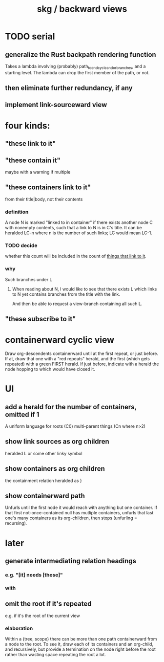 :PROPERTIES:
:ID:       7b2499c4-4c93-44dc-83b1-0a4b9175d6a8
:ROAM_ALIASES: "skg / backward view" "containerward view \ skg"
:END:
#+title: skg / backward views
* TODO serial
** generalize the Rust backpath rendering function
   Takes a lambda involving (probably)
     path_to_end_cycle_and_or_branches,
   and a starting level.
   The lambda can drop the first member of the path, or not.
** then eliminate further redundancy, if any
** implement link-sourceward view
* four kinds:
** "these link to it"
   :PROPERTIES:
   :ID:       1778f2e9-e25f-43be-9362-abd43b0d4241
   :END:
** "these contain it"
   maybe with a warning if multiple
** "these containers link to it"
   :PROPERTIES:
   :ID:       59e54472-f770-437d-bc36-323928dd3352
   :END:
   from their title|body, not their contents
*** definition
    A node N is marked "linked to in container"
    if there exists another node C with nonempty contents,
    such that a link to N is in C's title.
    It can be heralded LC-n where n is the number of such links;
    LC would mean LC-1.
*** TODO decide
    :PROPERTIES:
    :ID:       43a6a0e2-d2bd-414c-a92c-e1c309622c6e
    :END:
    whether this count will be included in the count of [[id:1778f2e9-e25f-43be-9362-abd43b0d4241][things that link to it]].
*** why
    Such branches under L
**** When reading about N, I would like to see that there exists L which links to N yet contains branches from the title with the link.
     And then be able to request a view-branch containing all such L.
** "these subscribe to it"
* containerward cyclic view
  Draw org-descendents containerward until at the first repeat, or just before.
  If at, draw that one with a "red repeats" herald, and the first (which gets repeated) with a green FIRST herald.
  If just before, indicate with a herald the node hopping to which would have closed it.
* UI
** add a herald for the number of containers, omitted if 1
   :PROPERTIES:
   :ID:       ac671944-2cb9-41b0-abbc-43dfe8a5377b
   :END:
   A uniform language for
     roots               (C0)
     multi-parent things (Cn where n>2)
** show link sources as org children
    heralded L or some other linky symbol
** show containers as org children
    the containment relation heralded as }
** show containerward path
   Unfurls until the first node it would reach with
   anything but one container.
   If that first not-once-contained null has mutliple containers,
   unfurls that last one's many containers as its org-children,
   then stops (unfurling = recursing).
* later
** generate intermediating relation headings
*** e.g. "[it] needs [these]"
*** with
** omit the root if it's repeated
   :PROPERTIES:
   :ID:       0254b98c-30e6-49de-af3f-c17871c356da
   :END:
   e.g. if it's the root of the current view
*** elaboration
    Within a {tree, scope} there can be more than one path containerward from a node to the root. To see it, draw each of its containers and an org-child, and recursively, but provide a termination on the node right before the root rather than wasting space repeating the root a lot.
